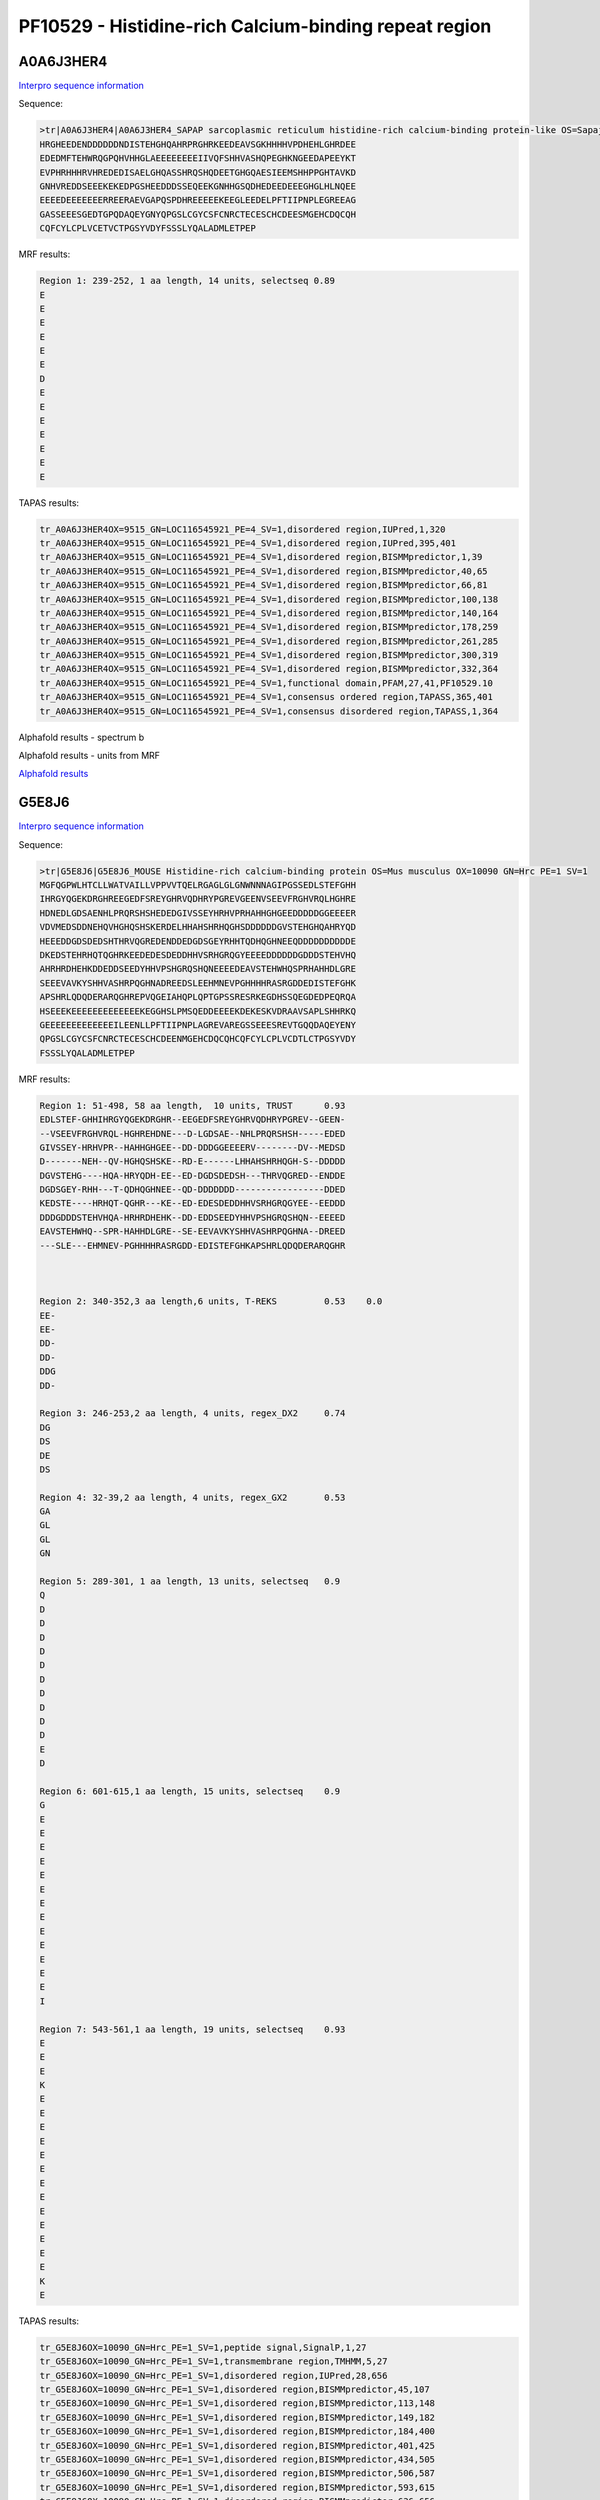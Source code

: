 PF10529 - Histidine-rich Calcium-binding repeat region
======================================================

A0A6J3HER4
----------

`Interpro sequence information <https://www.ebi.ac.uk/interpro/protein/UniProt/A0A6J3HER4/>`_

Sequence:

.. code-block:: Sequence

  >tr|A0A6J3HER4|A0A6J3HER4_SAPAP sarcoplasmic reticulum histidine-rich calcium-binding protein-like OS=Sapajus apella OX=9515 GN=LOC116545921 PE=4 SV=1
  HRGHEEDENDDDDDDNDISTEHGHQAHRPRGHRKEEDEAVSGKHHHHVPDHEHLGHRDEE
  EDEDMFTEHWRQGPQHVHHGLAEEEEEEEEIIVQFSHHVASHQPEGHKNGEEDAPEEYKT
  EVPHRHHHRVHREDEDISAELGHQASSHRQSHQDEETGHGQAESIEEMSHHPPGHTAVKD
  GNHVREDDSEEEKEKEDPGSHEEDDDSSEQEEKGNHHGSQDHEDEEDEEEGHGLHLNQEE
  EEEEDEEEEEEERREERAEVGAPQSPDHREEEEEKEEGLEEDELPFTIIPNPLEGREEAG
  GASSEEESGEDTGPQDAQEYGNYQPGSLCGYCSFCNRCTECESCHCDEESMGEHCDQCQH
  CQFCYLCPLVCETVCTPGSYVDYFSSSLYQALADMLETPEP
  
  
MRF results:

.. code-block:: MRFresults

  Region 1: 239-252, 1 aa length, 14 units, selectseq 0.89
  E
  E
  E
  E
  E
  E
  D
  E
  E
  E
  E
  E
  E
  E

TAPAS results:

.. code-block:: TAPASresults

  tr_A0A6J3HER4OX=9515_GN=LOC116545921_PE=4_SV=1,disordered region,IUPred,1,320
  tr_A0A6J3HER4OX=9515_GN=LOC116545921_PE=4_SV=1,disordered region,IUPred,395,401
  tr_A0A6J3HER4OX=9515_GN=LOC116545921_PE=4_SV=1,disordered region,BISMMpredictor,1,39
  tr_A0A6J3HER4OX=9515_GN=LOC116545921_PE=4_SV=1,disordered region,BISMMpredictor,40,65
  tr_A0A6J3HER4OX=9515_GN=LOC116545921_PE=4_SV=1,disordered region,BISMMpredictor,66,81
  tr_A0A6J3HER4OX=9515_GN=LOC116545921_PE=4_SV=1,disordered region,BISMMpredictor,100,138
  tr_A0A6J3HER4OX=9515_GN=LOC116545921_PE=4_SV=1,disordered region,BISMMpredictor,140,164
  tr_A0A6J3HER4OX=9515_GN=LOC116545921_PE=4_SV=1,disordered region,BISMMpredictor,178,259
  tr_A0A6J3HER4OX=9515_GN=LOC116545921_PE=4_SV=1,disordered region,BISMMpredictor,261,285
  tr_A0A6J3HER4OX=9515_GN=LOC116545921_PE=4_SV=1,disordered region,BISMMpredictor,300,319
  tr_A0A6J3HER4OX=9515_GN=LOC116545921_PE=4_SV=1,disordered region,BISMMpredictor,332,364
  tr_A0A6J3HER4OX=9515_GN=LOC116545921_PE=4_SV=1,functional domain,PFAM,27,41,PF10529.10
  tr_A0A6J3HER4OX=9515_GN=LOC116545921_PE=4_SV=1,consensus ordered region,TAPASS,365,401
  tr_A0A6J3HER4OX=9515_GN=LOC116545921_PE=4_SV=1,consensus disordered region,TAPASS,1,364



Alphafold results - spectrum b

.. image:: /images/A0A6J3HER4alphafold.png

Alphafold results - units from MRF 

.. image:: /images/A0A6J3HER4alphafoldUnits.png


`Alphafold results <https://github.com/DraLaylaHirsh/AlphaFoldPfam/blob/73e0f3ec9fe96ec073b4ed5df51a24ed214a02f8/docs/AF-A0A6J3HER4-F1-model_v4.pdb>`_


G5E8J6
------

`Interpro sequence information <https://www.ebi.ac.uk/interpro/protein/UniProt/G5E8J6/>`_

Sequence:

.. code-block:: Sequence

  >tr|G5E8J6|G5E8J6_MOUSE Histidine-rich calcium-binding protein OS=Mus musculus OX=10090 GN=Hrc PE=1 SV=1
  MGFQGPWLHTCLLWATVAILLVPPVVTQELRGAGLGLGNWNNNAGIPGSSEDLSTEFGHH
  IHRGYQGEKDRGHREEGEDFSREYGHRVQDHRYPGREVGEENVSEEVFRGHVRQLHGHRE
  HDNEDLGDSAENHLPRQRSHSHEDEDGIVSSEYHRHVPRHAHHGHGEEDDDDDGGEEEER
  VDVMEDSDDNEHQVHGHQSHSKERDELHHAHSHRHQGHSDDDDDDGVSTEHGHQAHRYQD
  HEEEDDGDSDEDSHTHRVQGREDENDDEDGDSGEYRHHTQDHQGHNEEQDDDDDDDDDDE
  DKEDSTEHRHQTQGHRKEEDEDESDEDDHHVSRHGRQGYEEEEDDDDDDGDDDSTEHVHQ
  AHRHRDHEHKDDEDDSEEDYHHVPSHGRQSHQNEEEEDEAVSTEHWHQSPRHAHHDLGRE
  SEEEVAVKYSHHVASHRPQGHNADREEDSLEEHMNEVPGHHHHRASRGDDEDISTEFGHK
  APSHRLQDQDERARQGHREPVQGEIAHQPLQPTGPSSRESRKEGDHSSQEGDEDPEQRQA
  HSEEEKEEEEEEEEEEEEEKEGGHSLPMSQEDDEEEEKDEKESKVDRAAVSAPLSHHRKQ
  GEEEEEEEEEEEEEILEENLLPFTIIPNPLAGREVAREGSSEEESREVTGQQDAQEYENY
  QPGSLCGYCSFCNRCTECESCHCDEENMGEHCDQCQHCQFCYLCPLVCDTLCTPGSYVDY
  FSSSLYQALADMLETPEP



MRF results:

.. code-block:: MRFresults

  Region 1: 51-498, 58 aa length,  10 units, TRUST 	0.93
  EDLSTEF-GHHIHRGYQGEKDRGHR--EEGEDFSREYGHRVQDHRYPGREV--GEEN-
  --VSEEVFRGHVRQL-HGHREHDNE---D-LGDSAE--NHLPRQRSHSH-----EDED
  GIVSSEY-HRHVPR--HAHHGHGEE--DD-DDDGGEEEERV--------DV--MEDSD
  D-------NEH--QV-HGHQSHSKE--RD-E------LHHAHSHRHQGH-S--DDDDD
  DGVSTEHG----HQA-HRYQDH-EE--ED-DGDSDEDSH---THRVQGRED--ENDDE
  DGDSGEY-RHH---T-QDHQGHNEE--QD-DDDDDDD-----------------DDED
  KEDSTE----HRHQT-QGHR---KE--ED-EDESDEDDHHVSRHGRQGYEE--EEDDD
  DDDGDDDSTEHVHQA-HRHRDHEHK--DD-EDDSEEDYHHVPSHGRQSHQN--EEEED
  EAVSTEHWHQ--SPR-HAHHDLGRE--SE-EEVAVKYSHHVASHRPQGHNA--DREED
  ---SLE---EHMNEV-PGHHHHRASRGDD-EDISTEFGHKAPSHRLQDQDERARQGHR

	 

  Region 2: 340-352,3 aa length,6 units, T-REKS 	0.53 	0.0  
  EE-
  EE-
  DD-
  DD-
  DDG
  DD-
  
  Region 3: 246-253,2 aa length, 4 units, regex_DX2 	0.74
  DG
  DS
  DE
  DS
  
  Region 4: 32-39,2 aa length, 4 units, regex_GX2 	0.53 	 
  GA
  GL
  GL
  GN
  
  Region 5: 289-301, 1 aa length, 13 units, selectseq 	0.9 	
  Q
  D
  D
  D
  D
  D
  D
  D
  D
  D
  D
  E
  D
  
  Region 6: 601-615,1 aa length, 15 units, selectseq 	0.9 	 
  G
  E
  E
  E
  E
  E
  E
  E
  E
  E
  E
  E
  E
  E
  I
  
  Region 7: 543-561,1 aa length, 19 units, selectseq 	0.93 	 
  E
  E
  E
  K
  E
  E
  E
  E
  E
  E
  E
  E
  E
  E
  E
  E
  E
  K
  E

TAPAS results:

.. code-block:: TAPASresults

  tr_G5E8J6OX=10090_GN=Hrc_PE=1_SV=1,peptide signal,SignalP,1,27
  tr_G5E8J6OX=10090_GN=Hrc_PE=1_SV=1,transmembrane region,TMHMM,5,27
  tr_G5E8J6OX=10090_GN=Hrc_PE=1_SV=1,disordered region,IUPred,28,656
  tr_G5E8J6OX=10090_GN=Hrc_PE=1_SV=1,disordered region,BISMMpredictor,45,107
  tr_G5E8J6OX=10090_GN=Hrc_PE=1_SV=1,disordered region,BISMMpredictor,113,148
  tr_G5E8J6OX=10090_GN=Hrc_PE=1_SV=1,disordered region,BISMMpredictor,149,182
  tr_G5E8J6OX=10090_GN=Hrc_PE=1_SV=1,disordered region,BISMMpredictor,184,400
  tr_G5E8J6OX=10090_GN=Hrc_PE=1_SV=1,disordered region,BISMMpredictor,401,425
  tr_G5E8J6OX=10090_GN=Hrc_PE=1_SV=1,disordered region,BISMMpredictor,434,505
  tr_G5E8J6OX=10090_GN=Hrc_PE=1_SV=1,disordered region,BISMMpredictor,506,587
  tr_G5E8J6OX=10090_GN=Hrc_PE=1_SV=1,disordered region,BISMMpredictor,593,615
  tr_G5E8J6OX=10090_GN=Hrc_PE=1_SV=1,disordered region,BISMMpredictor,636,656
  tr_G5E8J6OX=10090_GN=Hrc_PE=1_SV=1,disordered region,BISMMpredictor,669,701
  tr_G5E8J6OX=10090_GN=Hrc_PE=1_SV=1,functional domain,PFAM,308,324,PF10529.10
  tr_G5E8J6OX=10090_GN=Hrc_PE=1_SV=1,consensus ordered region,TAPASS,1,27
  tr_G5E8J6OX=10090_GN=Hrc_PE=1_SV=1,consensus ordered region,TAPASS,702,738
  tr_G5E8J6OX=10090_GN=Hrc_PE=1_SV=1,consensus disordered region,TAPASS,28,701

   


Alphafold results - spectrum b

.. image:: /images/G5E8J6alphafold.png

Alphafold results - units from MRF 

.. image:: /images/G5E8J6alphafoldUnits.png


`Alphafold results <https://github.com/DraLaylaHirsh/AlphaFoldPfam/blob/73e0f3ec9fe96ec073b4ed5df51a24ed214a02f8/docs/AF-G5E8J6-F1-model_v4.pdb>`_
